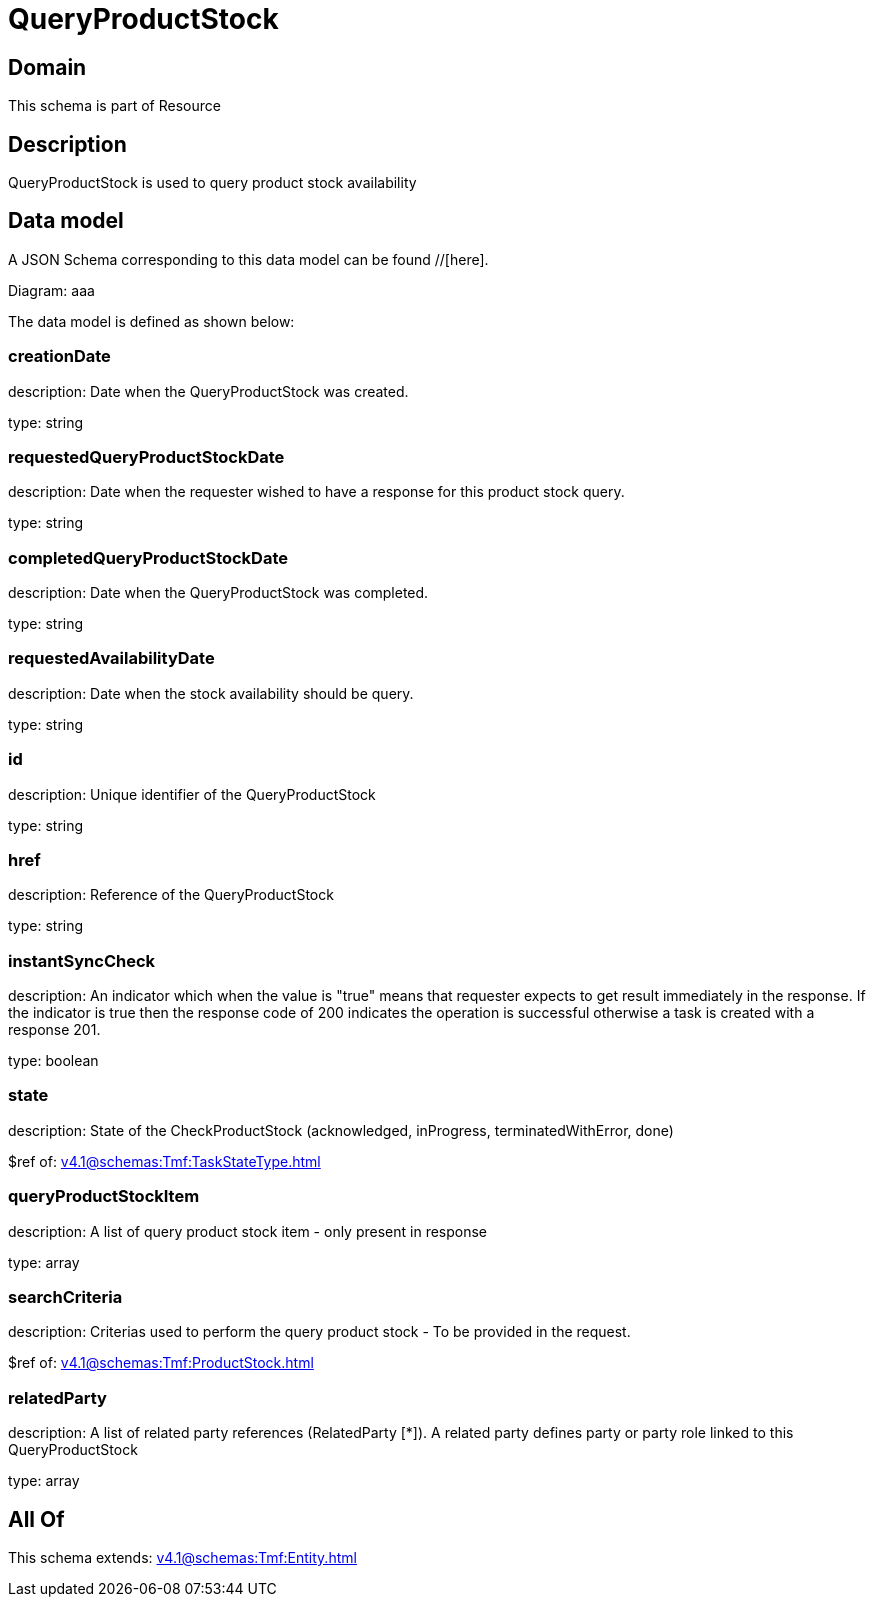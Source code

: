 = QueryProductStock

[#domain]
== Domain

This schema is part of Resource

[#description]
== Description
QueryProductStock is used to query product stock availability


[#data_model]
== Data model

A JSON Schema corresponding to this data model can be found //[here].

Diagram:
aaa

The data model is defined as shown below:


=== creationDate
description: Date when the QueryProductStock was created.

type: string


=== requestedQueryProductStockDate
description: Date when the requester wished to have a response for this product stock query.

type: string


=== completedQueryProductStockDate
description: Date when the QueryProductStock was completed.

type: string


=== requestedAvailabilityDate
description: Date when the stock availability should be query.

type: string


=== id
description: Unique identifier of the QueryProductStock

type: string


=== href
description: Reference of the QueryProductStock

type: string


=== instantSyncCheck
description: An indicator which when the value is &quot;true&quot; means that requester expects to get result immediately in the response. If the indicator is true then the response code of 200 indicates the operation is successful otherwise a task is created with a response 201.

type: boolean


=== state
description: State of the CheckProductStock (acknowledged, inProgress, terminatedWithError, done)

$ref of: xref:v4.1@schemas:Tmf:TaskStateType.adoc[]


=== queryProductStockItem
description: A list of query product stock item - only present in response

type: array


=== searchCriteria
description: Criterias used to perform the query product stock - To be provided in the request.

$ref of: xref:v4.1@schemas:Tmf:ProductStock.adoc[]


=== relatedParty
description: A list of related party references (RelatedParty [*]). A related party defines party or party role linked to this QueryProductStock

type: array


[#all_of]
== All Of

This schema extends: xref:v4.1@schemas:Tmf:Entity.adoc[]
